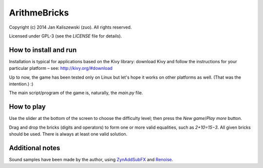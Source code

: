 ArithmeBricks
=============

Copyright (c) 2014 Jan Kaliszewski (zuo). All rights reserved.

Licensed under GPL-3 (see the *LICENSE* file for details).


How to install and run
----------------------

Installation is typical for applications based on the Kivy
library: download Kivy and follow the instructions for your
particular platform – see: http://kivy.org/#download

Up to now, the game has been tested only on Linux but let's hope
it works on other platforms as well. (That was the intention.) :)

The main script/program of the game is, naturally, the *main.py*
file.


How to play
-----------

Use the slider at the bottom of the screen to choose the difficulty
level; then press the *New game*/*Play more* button.

Drag and drop the bricks (digits and operators) to form one or more
valid equalities, such as *2+10=15−3*.  All given bricks should be
used.  There is always at least one valid solution.


Additional notes
----------------

Sound samples have been made by the author, using
`ZynAddSubFX <http://zynaddsubfx.sourceforge.net/>`_ and
`Renoise <http://renoise.com/>`_.

